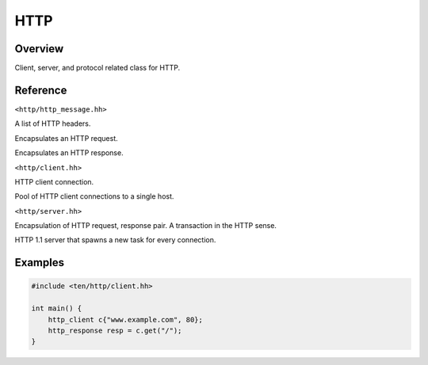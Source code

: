 .. _http:

####
HTTP
####

Overview
========

Client, server, and protocol related class for HTTP.

Reference
=========

``<http/http_message.hh>``

.. class:: http_headers

    A list of HTTP headers.

.. class:: http_request

    Encapsulates an HTTP request.

.. class:: http_response

    Encapsulates an HTTP response.


``<http/client.hh>``

.. class:: http_client

    HTTP client connection.

.. class:: http_pool

    Pool of HTTP client connections to a single host.

``<http/server.hh>``

.. class:: http_exchange

    Encapsulation of HTTP request, response pair. A transaction in the HTTP sense.

.. class:: http_server

    HTTP 1.1 server that spawns a new task for every connection.

Examples
========

.. code-block:: c++

    #include <ten/http/client.hh>

    int main() {
        http_client c{"www.example.com", 80};
        http_response resp = c.get("/");
    }
